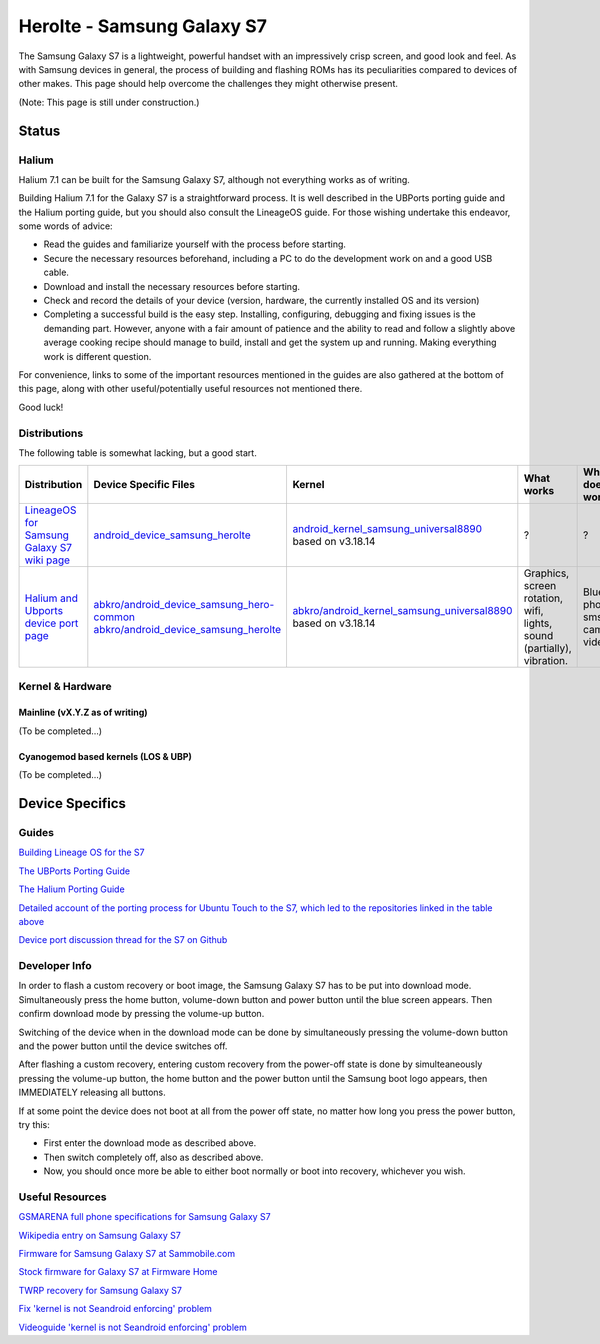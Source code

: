 
Herolte - Samsung Galaxy S7
===========================

The Samsung Galaxy S7 is a lightweight, powerful handset with an impressively crisp screen, and good look and feel. As with Samsung devices in general, the process of building and flashing ROMs has its peculiarities compared to devices of other makes. This page should help overcome the challenges they might otherwise present.

(Note: This page is still under construction.)

Status
------

Halium
^^^^^^

Halium 7.1 can be built for the Samsung Galaxy S7, although not everything works as of writing.

Building Halium 7.1 for the Galaxy S7 is a straightforward process. It is well described in the UBPorts porting guide and the Halium porting guide, but you should also consult the LineageOS guide. For those wishing undertake this endeavor, some words of advice: 

* Read the guides and familiarize yourself with the process before starting.
* Secure the necessary resources beforehand, including a PC to do the development work on and a good USB cable.
* Download and install the necessary resources before starting.
* Check and record the details of your device (version, hardware, the currently installed OS and its version)
* Completing a successful build is the easy step. Installing, configuring, debugging and fixing issues is the demanding part. However, anyone with a fair amount of patience and the ability to read and follow a slightly above average cooking recipe should manage to build, install and get the system up and running. Making everything work is different question.

For convenience, links to some of the important resources mentioned in the guides are also gathered at the bottom of this page, along with other useful/potentially useful resources not mentioned there.

Good luck!

Distributions
^^^^^^^^^^^^^

The following table is somewhat lacking, but a good start.

.. list-table::
   :header-rows: 1

   * - Distribution
     - Device Specific Files
     - Kernel
     - What works
     - What doesn't work
   * - `LineageOS for Samsung Galaxy S7 wiki page <https://wiki.lineageos.org/devices/herolte>`_
     - `android_device_samsung_herolte <https://github.com/LineageOS/android_device_samsung_herolte/tree/cm-14.1>`_
     - `android_kernel_samsung_universal8890 <https://github.com/ZeroPointEnergy/android_kernel_samsung_universal8890/tree/cm-14.1>`_ based on v3.18.14
     - ?
     - ?
   * - `Halium and Ubports device port page <http://docs.halium.org/en/latest/supplementary/devices/herolte.html>`_
     - `abkro/android_device_samsung_hero-common <https://github.com/abkro/android_device_samsung_hero-common/tree/halium-7.1-ut>`_ `abkro/android_device_samsung_herolte <https://github.com/abkro/android_device_samsung_herolte/tree/halium-7.1-ut>`_
     - `abkro/android_kernel_samsung_universal8890 <https://github.com/abkro/android_kernel_samsung_universal8890/tree/ubports-ut>`_ based on v3.18.14
     - Graphics, screen rotation, wifi, lights, sound (partially), vibration.
     - Bluetooth, phone, sms, gps, camera, video.


Kernel & Hardware
^^^^^^^^^^^^^^^^^

Mainline (vX.Y.Z as of writing)
~~~~~~~~~~~~~~~~~~~~~~~~~~~~~~~

(To be completed...)

Cyanogemod based kernels (LOS & UBP)
~~~~~~~~~~~~~~~~~~~~~~~~~~~~~~~~~~~~

(To be completed...)

Device Specifics
----------------

Guides
^^^^^^

`Building Lineage OS for the S7 <https://wiki.lineageos.org/devices/herolte/build>`_

`The UBPorts Porting Guide <https://docs.ubports.com/en/latest/porting/introduction.html#>`_

`The Halium Porting Guide <http://docs.halium.org/en/latest/porting/first-steps.html>`_

`Detailed account of the porting process for Ubuntu Touch to the S7, which led to the repositories linked in the table above <https://github.com/Halium/projectmanagement/issues/48#issuecomment-626908532>`_

`Device port discussion thread for the S7 on Github <https://github.com/Halium/projectmanagement/issues/48>`_

Developer Info
^^^^^^^^^^^^^^

In order to flash a custom recovery or boot image, the Samsung Galaxy S7 has to be put into download mode. Simultaneously press the home button, volume-down button and power button until the blue screen appears. Then confirm download mode by pressing the volume-up button.

Switching of the device when in the download mode can be done by simultaneously pressing the volume-down button and the power button until the device switches off.

After flashing a custom recovery, entering custom recovery from the power-off state is done by simulteaneously pressing the volume-up button, the home button and the power button until the Samsung boot logo appears, then IMMEDIATELY releasing all buttons.

If at some point the device does not boot at all from the power off state, no matter how long you press the power button, try this: 

* First enter the download mode as described above. 

* Then switch completely off, also as described above. 

* Now, you should once more be able to either boot normally or boot into recovery, whichever you wish.

Useful Resources
^^^^^^^^^^^^^^^^

`GSMARENA full phone specifications for Samsung Galaxy S7 <https://www.gsmarena.com/samsung_galaxy_s7-7821.php>`_

`Wikipedia entry on Samsung Galaxy S7 <https://en.wikipedia.org/wiki/Samsung_Galaxy_S7>`_

`Firmware for Samsung Galaxy S7 at Sammobile.com <https://www.sammobile.com/samsung/galaxy-s7/firmware/#SM-G930F>`_

`Stock firmware for Galaxy S7 at Firmware Home <https://firmwarehome.com/download/samsung-galaxy-s7-sm-g930f-stock-firmware-download-rom-flash-file/>`_

`TWRP recovery for Samsung Galaxy S7 <https://twrp.me/samsung/samsunggalaxys7.html>`_

`Fix 'kernel is not Seandroid enforcing' problem <https://tricksempire.com/kernel-is-not-seandroid-enforcing-android/>`_

`Videoguide 'kernel is not Seandroid enforcing' problem <https://www.youtube.com/watch?v=cyCileqUVFQ>`_
